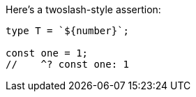 Here's a twoslash-style assertion:

[source,ts]
----
type T = `${number}`;

const one = 1;
//    ^? const one: 1
----
